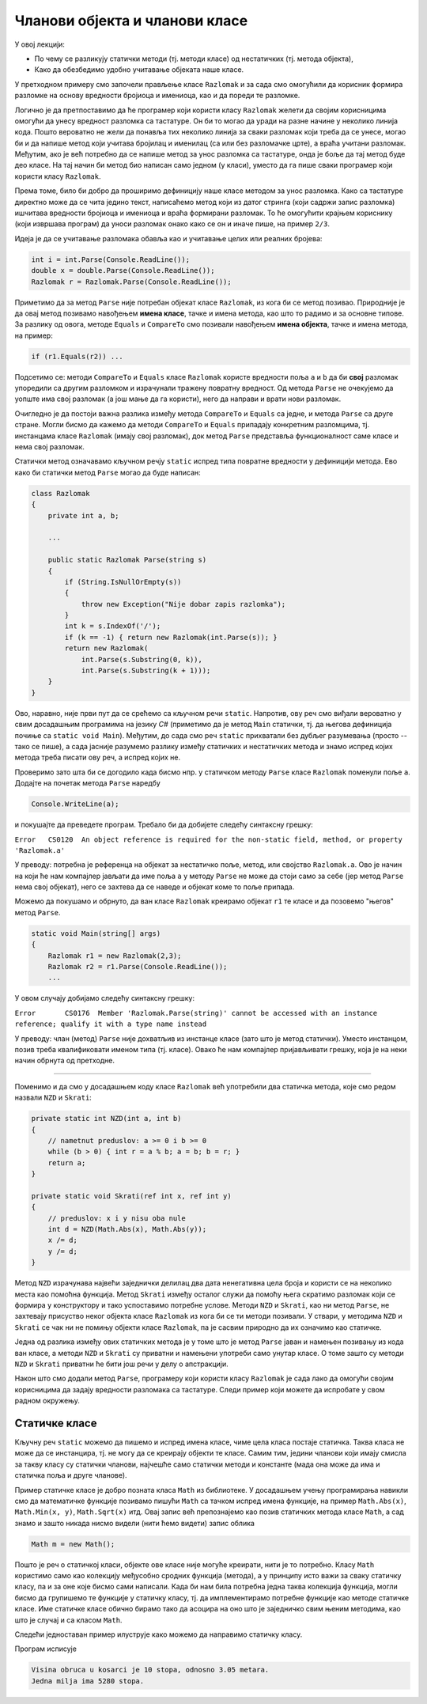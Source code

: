 Чланови објекта и чланови класе
===============================

У овој лекцији:

- По чему се разликују статички методи (тј. методи класе) од нестатичких (тј. метода објекта),
- Како да обезбедимо удобно учитавање објеката наше класе.


У претходном примеру смо започели прављење класе ``Razlomak`` и за сада смо омогућили да 
корисник формира разломке на основу вредности бројиоца и имениоца, као и да пореди те разломке. 

Логично је да претпоставимо да ће програмер који користи класу ``Razlomak`` желети да својим 
корисницима омогући да унесу вредност разломка са тастатуре. Он би то могао да уради на разне 
начине у неколико линија кода. Пошто вероватно не жели да понавља тих неколико линија за сваки 
разломак који треба да се унесе, могао би и да напише метод који учитава бројилац и именилац 
(са или без разломачке црте), а враћа учитани разломак. Међутим, ако је већ потребно да се напише 
метод за унос разломка са тастатуре, онда је боље да тај метод буде део класе. На тај начин би 
метод био написан само једном (у класи), уместо да га пише сваки програмер који користи класу 
``Razlomak``. 

Према томе, било би добро да проширимо дефиницију наше класе методом за унос разломка. Како са 
тастатуре директно може да се чита једино текст, написаћемо метод који из датог стринга (који 
садржи запис разломка) ишчитава вредности бројиоца и имениоца и враћа формирани разломак. То 
ће омогућити крајњем кориснику (који извршава програм) да уноси разломак онако како се он и 
иначе пише, на пример ``2/3``.

Идеја је да се учитавање разломака обавља као и учитавање целих или реалних бројева:

.. code-block:: csharp

    int i = int.Parse(Console.ReadLine());
    double x = double.Parse(Console.ReadLine());
    Razlomak r = Razlomak.Parse(Console.ReadLine());

Приметимо да за метод ``Parse`` није потребан објекат класе ``Razlomak``, из кога би се метод 
позивао. Природније је да овај метод позивамо навођењем **имена класе**, тачке и имена метода, 
као што то радимо и за основне типове. За разлику од овога, методе ``Equals`` и ``CompareTo`` 
смо позивали навођењем **имена објекта**, тачке и имена метода, на пример:

.. code-block:: csharp

    if (r1.Equals(r2)) ...

Подсетимо се: методи ``CompareTo`` и ``Equals`` класе ``Razlomak`` користе вредности поља ``a`` и 
``b`` да би **свој** разломак упоредили са другим разломком и израчунали тражену повратну вредност. 
Од метода ``Parse`` не очекујемо да уопште има свој разломак (а још мање да га користи), него да 
направи и врати нови разломак.

Очигледно је да постоји важна разлика између метода ``CompareTo`` и ``Equals`` са једне, и метода 
``Parse`` са друге стране. Могли бисмо да кажемо да методи ``CompareTo`` и ``Equals`` припадају 
конкретним разломцима, тј. инстанцама класе ``Razlomak`` (имају свој разломак), док метод ``Parse`` 
представља функционалност саме класе и нема свој разломак.

.. infonote::

    Метод који представља функционалност саме класе и нема свој објекат називамо **статички** метод.

    Метод који припада инстанци класе (тј. има свој објекат) називамо **нестатички** метод.

Статички метод означавамо кључном речју ``static`` испред типа повратне вредности у дефиницији 
метода. Ево како би статички метод ``Parse`` могао да буде написан:

.. code-block:: csharp

    class Razlomak
    {
        private int a, b; 
        
        ...
        
        public static Razlomak Parse(string s)
        {
            if (String.IsNullOrEmpty(s))
            {
                throw new Exception("Nije dobar zapis razlomka");
            }
            int k = s.IndexOf('/');
            if (k == -1) { return new Razlomak(int.Parse(s)); }
            return new Razlomak(
                int.Parse(s.Substring(0, k)),
                int.Parse(s.Substring(k + 1)));
        }
    }

Ово, наравно, није први пут да се срећемо са кључном речи ``static``. Напротив, ову реч смо 
виђали вероватно у свим досадашњим програмима на језику *C#* (приметимо да је метод ``Main`` 
статички, тј. да његова дефиниција почиње са ``static void Main``). Међутим, до сада смо реч 
``static`` прихватали без дубљег разумевања (просто -- тако се пише), а сада јасније разумемо 
разлику између статичких и нестатичких метода и знамо испред којих метода треба писати ову 
реч, а испред којих не.

.. suggestionnote::

    Као што је речено, метод проглашавамо за статички када му није потребан "његов" објекат. 
    Мада смо ово сад разјаснили, сигурно ће се дешавати да реч ``static`` употребимо недоследно, 
    тј. да урадимо једну од следеће две ствари: 
    
    - да у статичком методу покушамо да употребимо неког члана класе (поље, метод, својство), или 
    - да за објекат дате класе покушамо да позовемо неки нестатички метод те класе

    Испоставиће се да у оба случаја компајлер пријављује грешку и програм не може да се преведе 
    и покрене. Ако већ покушамо нешто бесмислено, као што је коришћење поља свог објекта из 
    статичког метода, или позив статичког метода из инстанце класе, за нас је најбоље да такав 
    покушај не прође ни компајлирање. Разумевање и исправљање оваквих синтаксних грешака може у 
    почетку да изгледа тешко, али се у ствари брзо учи и сигурно је лакше од налажења грешке 
    настале током извршавања програма.
    
    Да би нам касније било лакше да се снађемо и разумемо поруке о грешкама, добро је да их први 
    пут намерно направимо и да видимо како оне тачно изгледају, јер ћемо у првом наиласку на њих 
    лакше да их разумемо када унапред знамо у чему смо погрешили.

Проверимо зато шта би се догодило када бисмо нпр. у статичком методу ``Parse`` 
класе ``Razlomak`` поменули поље ``a``. Додајте на почетак метода ``Parse`` наредбу 

.. code-block:: csharp

    Console.WriteLine(a);

и покушајте да преведете програм. Требало би да добијете следећу синтаксну грешку:

| ``Error   CS0120  An object reference is required for the non-static field, method, or property 'Razlomak.a'``

У преводу: потребна је референца на објекат за нестатичко поље, метод, или својство ``Razlomak.a``.
Ово је начин на који ће нам  компајлер јављати да име поља ``a`` у методу ``Parse`` не може да стоји 
само за себе (јер метод ``Parse`` нема свој објекат), него се захтева да се наведе и објекат коме то 
поље припада.

Можемо да покушамо и обрнуто, да ван класе ``Razlomak`` креирамо објекат ``r1`` те класе и 
да позовемо "његов" метод ``Parse``.

.. code-block:: csharp

    static void Main(string[] args)
    {
        Razlomak r1 = new Razlomak(2,3);
        Razlomak r2 = r1.Parse(Console.ReadLine());
        ...
        
У овом случају добијамо следећу синтаксну грешку:

| ``Error	CS0176	Member 'Razlomak.Parse(string)' cannot be accessed with an instance reference; qualify it with a type name instead``

У преводу: члан (метод) ``Parse`` није дохватљив из инстанце класе (зато што је метод статички). 
Уместо инстанцом, позив треба квалификовати именом типа (тј. класе). Овако ће нам компајлер 
пријављивати грешку, која је на неки начин обрнута од претходне.

~~~~
    
Поменимо и да смо у досадашњем коду класе ``Razlomak`` већ употребили два статичка метода, 
које смо редом назвали ``NZD`` и  ``Skrati``:

.. code-block:: csharp

    private static int NZD(int a, int b)
    {
        // nametnut preduslov: a >= 0 i b >= 0
        while (b > 0) { int r = a % b; a = b; b = r; }
        return a;
    }

    private static void Skrati(ref int x, ref int y)
    {
        // preduslov: x i y nisu oba nule
        int d = NZD(Math.Abs(x), Math.Abs(y));
        x /= d;
        y /= d;
    }

Метод ``NZD`` израчунава највећи заједнички делилац два дата ненегативна цела броја и користи 
се на неколико места као помоћна функција. Метод ``Skrati`` између осталог служи да помоћу њега 
скратимо разломак који се формира у конструктору и тако успоставимо потребне услове. Методи 
``NZD`` и ``Skrati``, као ни метод ``Parse``, не захтевају присуство неког објекта класе 
``Razlomak`` из кога би се ти методи позивали. У ствари, у методима ``NZD`` и ``Skrati`` се чак 
ни не помињу објекти класе ``Razlomak``, па је сасвим природно да их означимо као статичке.

Једна од разлика између ових статичких метода је у томе што је метод ``Parse`` јаван и намењен 
позивању из кода ван класе, а методи ``NZD`` и ``Skrati`` су приватни и намењени употреби само унутар 
класе. О томе зашто су методи ``NZD`` и ``Skrati`` приватни ће бити још речи у делу о апстракцији.

Након што смо додали метод ``Parse``, програмеру који користи класу ``Razlomak`` је сада лако да 
омогући својим корисницима да задају вредности разломака са тастатуре. Следи пример који можете 
да испробате у свом радном окружењу.

.. activecode:: ucitavanje_razlomaka
    :passivecode: true
    :includesrc: src/primeri/ucitavanje_razlomaka.cs


Статичке класе
--------------

Кључну реч ``static`` можемо да пишемо и испред имена класе, чиме цела класа постаје статичка. 
Таква класа не може да се инстанцира, тј. не могу да се креирају објекти те класе. Самим тим, 
једини чланови који имају смисла за такву класу су статички чланови, најчешће само статички 
методи и константе (мада она може да има и статичка поља и друге чланове). 

Пример статичке класе је добро позната класа ``Math`` из библиотеке. У досадашњем учењу 
програмирања навикли смо да математичке функције позивамо пишући ``Math`` са тачком испред 
имена функције, на пример ``Math.Abs(x)``, ``Math.Min(x, y)``, ``Math.Sqrt(x)`` итд. Овај запис 
већ препознајемо као позив статичких метода класе ``Math``, а сад знамо и зашто никада нисмо 
видели (нити ћемо видети) запис облика 

.. code-block:: csharp

    Math m = new Math();

Пошто је реч о статичкој класи, објекте ове класе није могуће креирати, нити је то потребно. 
Класу ``Math`` користимо само као колекцију међусобно сродних функција (метода), а у принципу 
исто важи за сваку статичку класу, па и за оне које бисмо сами написали. Када би нам била 
потребна једна таква колекција функција, могли бисмо да групишемо те функције у статичку класу, 
тј. да имплементирамо потребне функције као методе статичке класе. Име статичке класе обично 
бирамо тако да асоцира на оно што је заједничко свим њеним методима, као што је случај и са 
класом ``Math``.

Следећи једноставан пример илуструје како можемо да направимо статичку класу.

.. activecode:: primer_staticke_klase
    :passivecode: true

    using System;

    public static class KonvertorDuzina
    {
        private const double jedanInc = 0.0254;
        private const double jednaStopa = 0.3048;
        private const double jedanJard = 0.9144;
        private const double jednaMilja = 1609.344;
        private const double jednaNMilja = 1852;

        public static double InciUMetre(double inc) { return inc * jedanInc; }
        public static double StopeUMetre(double stope) { return stope * jednaStopa; }
        public static double JardiUMetre(double jardi) { return jardi * jedanJard; }
        public static double MiljeUMetre(double milje) { return milje * jednaMilja; }
        public static double NautickeMiljeUMetre(double nautMilje) { return nautMilje * jednaNMilja; }
        
        public static double MetriUInce(double m) { return m / jedanInc; }
        public static double MetriUStope(double m) { return m / jednaStopa; }
        public static double MetriUJarde(double m) { return m / jedanJard; }
        public static double MetriUMilje(double m) { return m / jednaMilja; }
        public static double MetriUNautickeMilje(double m) { return m / jednaNMilja; }
    }
    class Program
    {
        static void Main(string[] args)
        {
            double hStope = 10;
            double hMetri = KonvertorDuzina.StopeUMetre(hStope);
            Console.WriteLine("Visina obruca u kosarci je {0} stopa, odnosno {1:0.00} metara.", hStope, hMetri);

            double milja = KonvertorDuzina.MiljeUMetre(1) / KonvertorDuzina.StopeUMetre(1);
            Console.WriteLine("Jedna milja ima {0} stopa.", milja);
        }
    }

Програм исписује

.. code::

    Visina obruca u kosarci je 10 stopa, odnosno 3.05 metara.
    Jedna milja ima 5280 stopa.
